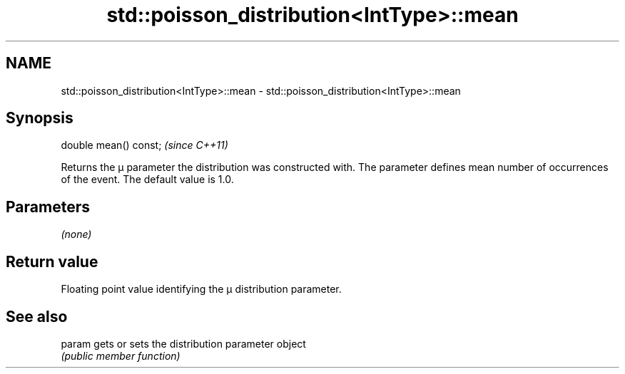.TH std::poisson_distribution<IntType>::mean 3 "2020.03.24" "http://cppreference.com" "C++ Standard Libary"
.SH NAME
std::poisson_distribution<IntType>::mean \- std::poisson_distribution<IntType>::mean

.SH Synopsis
   double mean() const;  \fI(since C++11)\fP

   Returns the μ parameter the distribution was constructed with. The parameter defines mean number of occurrences of the event. The default value is 1.0.

.SH Parameters

   \fI(none)\fP

.SH Return value

   Floating point value identifying the μ distribution parameter.

.SH See also

   param gets or sets the distribution parameter object
         \fI(public member function)\fP
